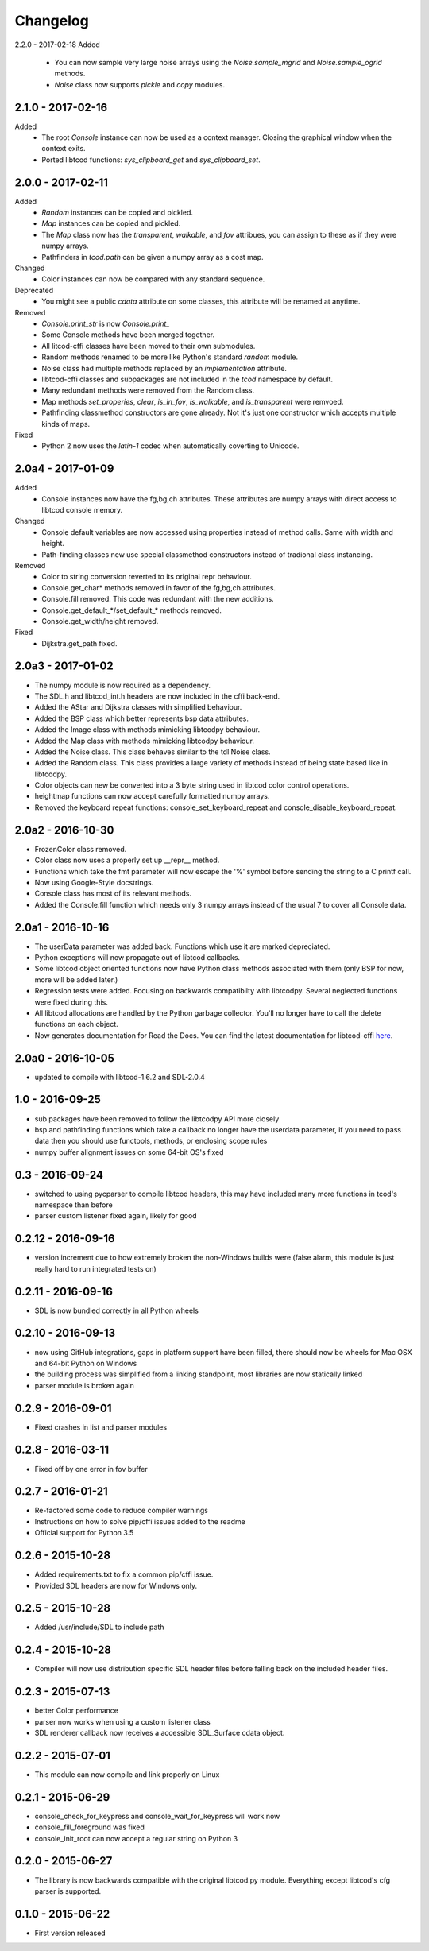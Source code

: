 ===========
 Changelog
===========
2.2.0 - 2017-02-18
Added
 * You can now sample very large noise arrays using the `Noise.sample_mgrid`
   and `Noise.sample_ogrid` methods.
 * `Noise` class now supports `pickle` and `copy` modules.

2.1.0 - 2017-02-16
------------------
Added
 * The root `Console` instance can now be used as a context manager.  Closing
   the graphical window when the context exits.
 * Ported libtcod functions: `sys_clipboard_get` and `sys_clipboard_set`.

2.0.0 - 2017-02-11
------------------
Added
 * `Random` instances can be copied and pickled.
 * `Map` instances can be copied and pickled.
 * The `Map` class now has the `transparent`, `walkable`, and `fov` attribues,
   you can assign to these as if they were numpy arrays.
 * Pathfinders in `tcod.path` can be given a numpy array as a cost map.
Changed
 * Color instances can now be compared with any standard sequence.
Deprecated
 * You might see a public `cdata` attribute on some classes, this attribute
   will be renamed at anytime.
Removed
 * `Console.print_str` is now `Console.print_`
 * Some Console methods have been merged together.
 * All litcod-cffi classes have been moved to their own submodules.
 * Random methods renamed to be more like Python's standard `random` module.
 * Noise class had multiple methods replaced by an `implementation` attribute.
 * libtcod-cffi classes and subpackages are not included in the `tcod`
   namespace by default.
 * Many redundant methods were removed from the Random class.
 * Map methods `set_properies`, `clear`, `is_in_fov`, `is_walkable`, and
   `is_transparent` were remvoed.
 * Pathfinding classmethod constructors are gone already.  Not it's just one
   constructor which accepts multiple kinds of maps.
Fixed
 * Python 2 now uses the `latin-1` codec when automatically coverting to
   Unicode.

2.0a4 - 2017-01-09
------------------
Added
 * Console instances now have the fg,bg,ch attributes.
   These attributes are numpy arrays with direct access to libtcod console
   memory.
Changed
 * Console default variables are now accessed using properties instead of
   method calls.  Same with width and height.
 * Path-finding classes new use special classmethod constructors instead of
   tradional class instancing.
Removed
 * Color to string conversion reverted to its original repr behaviour.
 * Console.get_char* methods removed in favor of the fg,bg,ch attributes.
 * Console.fill removed.  This code was redundant with the new additions.
 * Console.get_default_*/set_default_* methods removed.
 * Console.get_width/height removed.
Fixed
 * Dijkstra.get_path fixed.

2.0a3 - 2017-01-02
------------------
* The numpy module is now required as a dependency.
* The SDL.h and libtcod_int.h headers are now included in the cffi back-end.
* Added the AStar and Dijkstra classes with simplified behaviour.
* Added the BSP class which better represents bsp data attributes.
* Added the Image class with methods mimicking libtcodpy behaviour.
* Added the Map class with methods mimicking libtcodpy behaviour.
* Added the Noise class.
  This class behaves similar to the tdl Noise class.
* Added the Random class.
  This class provides a large variety of methods instead of being state based
  like in libtcodpy.
* Color objects can new be converted into a 3 byte string used in libtcod
  color control operations.
* heightmap functions can now accept carefully formatted numpy arrays.
* Removed the keyboard repeat functions:
  console_set_keyboard_repeat and console_disable_keyboard_repeat.

2.0a2 - 2016-10-30
------------------
* FrozenColor class removed.
* Color class now uses a properly set up __repr__ method.
* Functions which take the fmt parameter will now escape the '%' symbol before
  sending the string to a C printf call.
* Now using Google-Style docstrings.
* Console class has most of its relevant methods.
* Added the Console.fill function which needs only 3 numpy arrays instead of
  the usual 7 to cover all Console data.

2.0a1 - 2016-10-16
------------------
* The userData parameter was added back.
  Functions which use it are marked depreciated.
* Python exceptions will now propagate out of libtcod callbacks.
* Some libtcod object oriented functions now have Python class methods
  associated with them (only BSP for now, more will be added later.)
* Regression tests were added.
  Focusing on backwards compatibilty with libtcodpy.
  Several neglected functions were fixed during this.
* All libtcod allocations are handled by the Python garbage collector.
  You'll no longer have to call the delete functions on each object.
* Now generates documentation for Read the Docs.
  You can find the latest documentation for libtcod-cffi
  `here <https://libtcod-cffi.readthedocs.io/en/latest/>`_.

2.0a0 - 2016-10-05
------------------
* updated to compile with libtcod-1.6.2 and SDL-2.0.4

1.0 - 2016-09-25
----------------
* sub packages have been removed to follow the libtcodpy API more closely
* bsp and pathfinding functions which take a callback no longer have the
  userdata parameter, if you need to pass data then you should use functools,
  methods, or enclosing scope rules
* numpy buffer alignment issues on some 64-bit OS's fixed

0.3 - 2016-09-24
----------------
* switched to using pycparser to compile libtcod headers, this may have
  included many more functions in tcod's namespace than before
* parser custom listener fixed again, likely for good

0.2.12 - 2016-09-16
-------------------
* version increment due to how extremely broken the non-Windows builds were
  (false alarm, this module is just really hard to run integrated tests on)

0.2.11 - 2016-09-16
-------------------
* SDL is now bundled correctly in all Python wheels

0.2.10 - 2016-09-13
-------------------
* now using GitHub integrations, gaps in platform support have been filled,
  there should now be wheels for Mac OSX and 64-bit Python on Windows
* the building process was simplified from a linking standpoint, most
  libraries are now statically linked
* parser module is broken again

0.2.9 - 2016-09-01
------------------
* Fixed crashes in list and parser modules

0.2.8 - 2016-03-11
------------------
* Fixed off by one error in fov buffer

0.2.7 - 2016-01-21
------------------
* Re-factored some code to reduce compiler warnings
* Instructions on how to solve pip/cffi issues added to the readme
* Official support for Python 3.5

0.2.6 - 2015-10-28
------------------
* Added requirements.txt to fix a common pip/cffi issue.
* Provided SDL headers are now for Windows only.

0.2.5 - 2015-10-28
------------------
* Added /usr/include/SDL to include path

0.2.4 - 2015-10-28
------------------
* Compiler will now use distribution specific SDL header files before falling
  back on the included header files.

0.2.3 - 2015-07-13
------------------
* better Color performance
* parser now works when using a custom listener class
* SDL renderer callback now receives a accessible SDL_Surface cdata object.

0.2.2 - 2015-07-01
------------------
* This module can now compile and link properly on Linux

0.2.1 - 2015-06-29
------------------
* console_check_for_keypress and console_wait_for_keypress will work now
* console_fill_foreground was fixed
* console_init_root can now accept a regular string on Python 3

0.2.0 - 2015-06-27
------------------
* The library is now backwards compatible with the original libtcod.py module.
  Everything except libtcod's cfg parser is supported.

0.1.0 - 2015-06-22
------------------
* First version released
